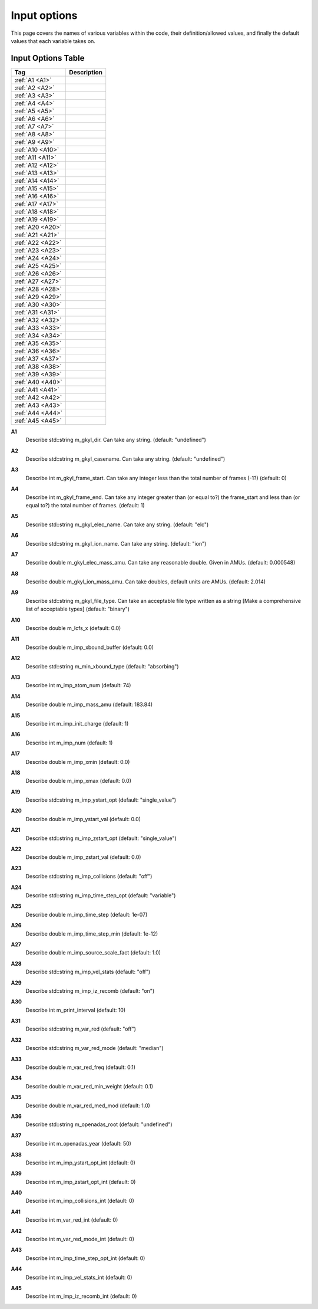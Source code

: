 ======================================================================================================
Input options
======================================================================================================

This page covers the names of various variables within the code, their definition/allowed values, and finally the default values that each variable takes on. 


Input Options Table
===============================

+--------------------------+-----------------------------+
| Tag                      |        Description          |
+==========================+=============================+
| :ref:`A1 <A1>`           |                             |
+--------------------------+-----------------------------+
| :ref:`A2 <A2>`           |                             |
+--------------------------+-----------------------------+
| :ref:`A3 <A3>`           |                             |
+--------------------------+-----------------------------+
| :ref:`A4 <A4>`           |                             |
+--------------------------+-----------------------------+
| :ref:`A5 <A5>`           |                             |
+--------------------------+-----------------------------+
| :ref:`A6 <A6>`           |                             |
+--------------------------+-----------------------------+
| :ref:`A7 <A7>`           |                             |
+--------------------------+-----------------------------+
| :ref:`A8 <A8>`           |                             |
+--------------------------+-----------------------------+
| :ref:`A9 <A9>`           |                             |
+--------------------------+-----------------------------+
| :ref:`A10 <A10>`         |                             |
+--------------------------+-----------------------------+
| :ref:`A11 <A11>`         |                             |
+--------------------------+-----------------------------+
| :ref:`A12 <A12>`         |                             |
+--------------------------+-----------------------------+
| :ref:`A13 <A13>`         |                             |
+--------------------------+-----------------------------+
| :ref:`A14 <A14>`         |                             |
+--------------------------+-----------------------------+
| :ref:`A15 <A15>`         |                             |
+--------------------------+-----------------------------+
| :ref:`A16 <A16>`         |                             |
+--------------------------+-----------------------------+
| :ref:`A17 <A17>`         |                             |
+--------------------------+-----------------------------+
| :ref:`A18 <A18>`         |                             |
+--------------------------+-----------------------------+
| :ref:`A19 <A19>`         |                             |
+--------------------------+-----------------------------+
| :ref:`A20 <A20>`         |                             |
+--------------------------+-----------------------------+
| :ref:`A21 <A21>`         |                             |
+--------------------------+-----------------------------+
| :ref:`A22 <A22>`         |                             |
+--------------------------+-----------------------------+
| :ref:`A23 <A23>`         |                             |
+--------------------------+-----------------------------+
| :ref:`A24 <A24>`         |                             |
+--------------------------+-----------------------------+
| :ref:`A25 <A25>`         |                             |
+--------------------------+-----------------------------+
| :ref:`A26 <A26>`         |                             |
+--------------------------+-----------------------------+
| :ref:`A27 <A27>`         |                             |
+--------------------------+-----------------------------+
| :ref:`A28 <A28>`         |                             |
+--------------------------+-----------------------------+
| :ref:`A29 <A29>`         |                             |
+--------------------------+-----------------------------+
| :ref:`A30 <A30>`         |                             |
+--------------------------+-----------------------------+
| :ref:`A31 <A31>`         |                             |
+--------------------------+-----------------------------+
| :ref:`A32 <A32>`         |                             |
+--------------------------+-----------------------------+
| :ref:`A33 <A33>`         |                             |
+--------------------------+-----------------------------+
| :ref:`A34 <A34>`         |                             |
+--------------------------+-----------------------------+
| :ref:`A35 <A35>`         |                             |
+--------------------------+-----------------------------+
| :ref:`A36 <A36>`         |                             |
+--------------------------+-----------------------------+
| :ref:`A37 <A37>`         |                             |
+--------------------------+-----------------------------+
| :ref:`A38 <A38>`         |                             |
+--------------------------+-----------------------------+
| :ref:`A39 <A39>`         |                             |
+--------------------------+-----------------------------+
| :ref:`A40 <A40>`         |                             |
+--------------------------+-----------------------------+
| :ref:`A41 <A41>`         |                             |
+--------------------------+-----------------------------+
| :ref:`A42 <A42>`         |                             |
+--------------------------+-----------------------------+
| :ref:`A43 <A43>`         |                             |
+--------------------------+-----------------------------+
| :ref:`A44 <A44>`         |                             |
+--------------------------+-----------------------------+
| :ref:`A45 <A45>`         |                             |
+--------------------------+-----------------------------+



.. _A1:

**A1**  
  Describe std::string m_gkyl_dir. Can take any string. (default: "undefined")

.. _A2:

**A2**  
  Describe std::string m_gkyl_casename. Can take any string.  (default: "undefined")

.. _A3:

**A3**  
  Describe int m_gkyl_frame_start. Can take any integer less than the total number of frames (-1?) (default: 0)

.. _A4:

**A4**  
  Describe int m_gkyl_frame_end. Can take any integer greater than (or equal to?) the frame_start and less than (or equal to?) the total number of frames. (default: 1)

.. _A5:

**A5**  
  Describe std::string m_gkyl_elec_name. Can take any string.  (default: "elc")

.. _A6:

**A6**  
  Describe std::string m_gkyl_ion_name. Can take any string.  (default: "ion")

.. _A7:

**A7**  
  Describe double m_gkyl_elec_mass_amu. Can take any reasonable double. Given in AMUs. (default: 0.000548)

.. _A8:

**A8**  
  Describe double m_gkyl_ion_mass_amu. Can take doubles, default units are AMUs. (default: 2.014)

.. _A9:

**A9**  
  Describe std::string m_gkyl_file_type. Can take an acceptable file type written as a string [Make a comprehensive list of acceptable types] (default: "binary")

.. _A10:

**A10**  
  Describe double m_lcfs_x (default: 0.0)

.. _A11:

**A11**  
  Describe double m_imp_xbound_buffer (default: 0.0)

.. _A12:

**A12**  
  Describe std::string m_min_xbound_type (default: "absorbing")

.. _A13:

**A13**  
  Describe int m_imp_atom_num (default: 74)

.. _A14:

**A14**  
  Describe double m_imp_mass_amu (default: 183.84)

.. _A15:

**A15**  
  Describe int m_imp_init_charge (default: 1)

.. _A16:

**A16**  
  Describe int m_imp_num (default: 1)

.. _A17:

**A17**  
  Describe double m_imp_xmin (default: 0.0)

.. _A18:

**A18**  
  Describe double m_imp_xmax (default: 0.0)

.. _A19:

**A19**  
  Describe std::string m_imp_ystart_opt (default: "single_value")

.. _A20:

**A20**  
  Describe double m_imp_ystart_val (default: 0.0)

.. _A21:

**A21**  
  Describe std::string m_imp_zstart_opt (default: "single_value")

.. _A22:

**A22**  
  Describe double m_imp_zstart_val (default: 0.0)

.. _A23:

**A23**  
  Describe std::string m_imp_collisions (default: "off")

.. _A24:

**A24**  
  Describe std::string m_imp_time_step_opt (default: "variable")

.. _A25:

**A25**  
  Describe double m_imp_time_step (default: 1e-07)

.. _A26:

**A26**  
  Describe double m_imp_time_step_min (default: 1e-12)

.. _A27:

**A27**  
  Describe double m_imp_source_scale_fact (default: 1.0)

.. _A28:

**A28**  
  Describe std::string m_imp_vel_stats (default: "off")

.. _A29:

**A29**  
  Describe std::string m_imp_iz_recomb (default: "on")

.. _A30:

**A30**  
  Describe int m_print_interval (default: 10)

.. _A31:

**A31**  
  Describe std::string m_var_red (default: "off")

.. _A32:

**A32**  
  Describe std::string m_var_red_mode (default: "median")

.. _A33:

**A33**  
  Describe double m_var_red_freq (default: 0.1)

.. _A34:

**A34**  
  Describe double m_var_red_min_weight (default: 0.1)

.. _A35:

**A35**  
  Describe double m_var_red_med_mod (default: 1.0)

.. _A36:

**A36**  
  Describe std::string m_openadas_root (default: "undefined")

.. _A37:

**A37**  
  Describe int m_openadas_year (default: 50)

.. _A38:

**A38**  
  Describe int m_imp_ystart_opt_int (default: 0)

.. _A39:

**A39**  
  Describe int m_imp_zstart_opt_int (default: 0)

.. _A40:

**A40**  
  Describe int m_imp_collisions_int (default: 0)

.. _A41:

**A41**  
  Describe int m_var_red_int (default: 0)

.. _A42:

**A42**  
  Describe int m_var_red_mode_int (default: 0)

.. _A43:

**A43**  
  Describe int m_imp_time_step_opt_int (default: 0)

.. _A44:

**A44**  
  Describe int m_imp_vel_stats_int (default: 0)

.. _A45:

**A45**  
  Describe int m_imp_iz_recomb_int (default: 0)
